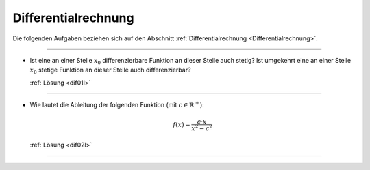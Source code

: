 
.. _Aufgaben Differentialrechnung:

Differentialrechnung
====================

Die folgenden Aufgaben beziehen sich auf den Abschnitt
:ref:`Differentialrechnung <Differentialrechnung>`.

----

.. _dif01:

* Ist eine an einer Stelle :math:`x_0` differenzierbare Funktion an dieser
  Stelle auch stetig? Ist umgekehrt eine an einer Stelle :math:`x_0` stetige
  Funktion an dieser Stelle auch differenzierbar?

  :ref:`Lösung <dif01l>`

----

.. _dif02:

* Wie lautet die Ableitung der folgenden Funktion (mit :math:`c \in
  \mathbb{R}^{+}`):

  .. math::

      f(x) = \frac{c \cdot x}{x^2 - c^2}

  :ref:`Lösung <dif02l>`


----

.. foo

.. only:: html

    :ref:`Zurück zum Skript <Differentialrechnung>`

